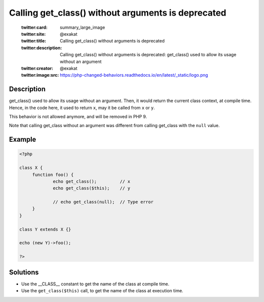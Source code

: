 .. _calling-get_class()-without-arguments-is-deprecated:

Calling get_class() without arguments is deprecated
---------------------------------------------------
 
	.. meta::
		:description:
			Calling get_class() without arguments is deprecated: get_class() used to allow its usage without an argument.

	    :og:image: https://php-changed-behaviors.readthedocs.io/en/latest/_static/logo.png
		:og:type: article
		:og:title: Calling get_class() without arguments is deprecated
		:og:description: get_class() used to allow its usage without an argument
		:og:url: https://php-errors.readthedocs.io/en/latest/messages/calling-get_class%28%29-without-arguments-is-deprecated.html
	    :og:locale: en

	:twitter:card: summary_large_image
	:twitter:site: @exakat
	:twitter:title: Calling get_class() without arguments is deprecated
	:twitter:description: Calling get_class() without arguments is deprecated: get_class() used to allow its usage without an argument
	:twitter:creator: @exakat
	:twitter:image:src: https://php-changed-behaviors.readthedocs.io/en/latest/_static/logo.png
Description
___________
 
get_class() used to allow its usage without an argument. Then, it would return the current class context, at compile time. Hence, in the code here, it used to return ``x``, may it be called from ``x`` or ``y``. 

This behavior is not allowed anymore, and will be removed in PHP 9.

Note that calling get_class without an argument was different from calling get_class with the ``null`` value.

Example
_______

.. code-block:: php

   <?php
   
   class X {
   	function foo() {
   		echo get_class();         // x
   		echo get_class($this);    // y
   
   		// echo get_class(null);  // Type error
   	}
   }
   
   class Y extends X {}
   
   echo (new Y)->foo();
   
   ?>

Solutions
_________

+ Use the __CLASS__ constant to get the name of the class at compile time.
+ Use the ``get_class($this)`` call, to get the name of the class at execution time.
